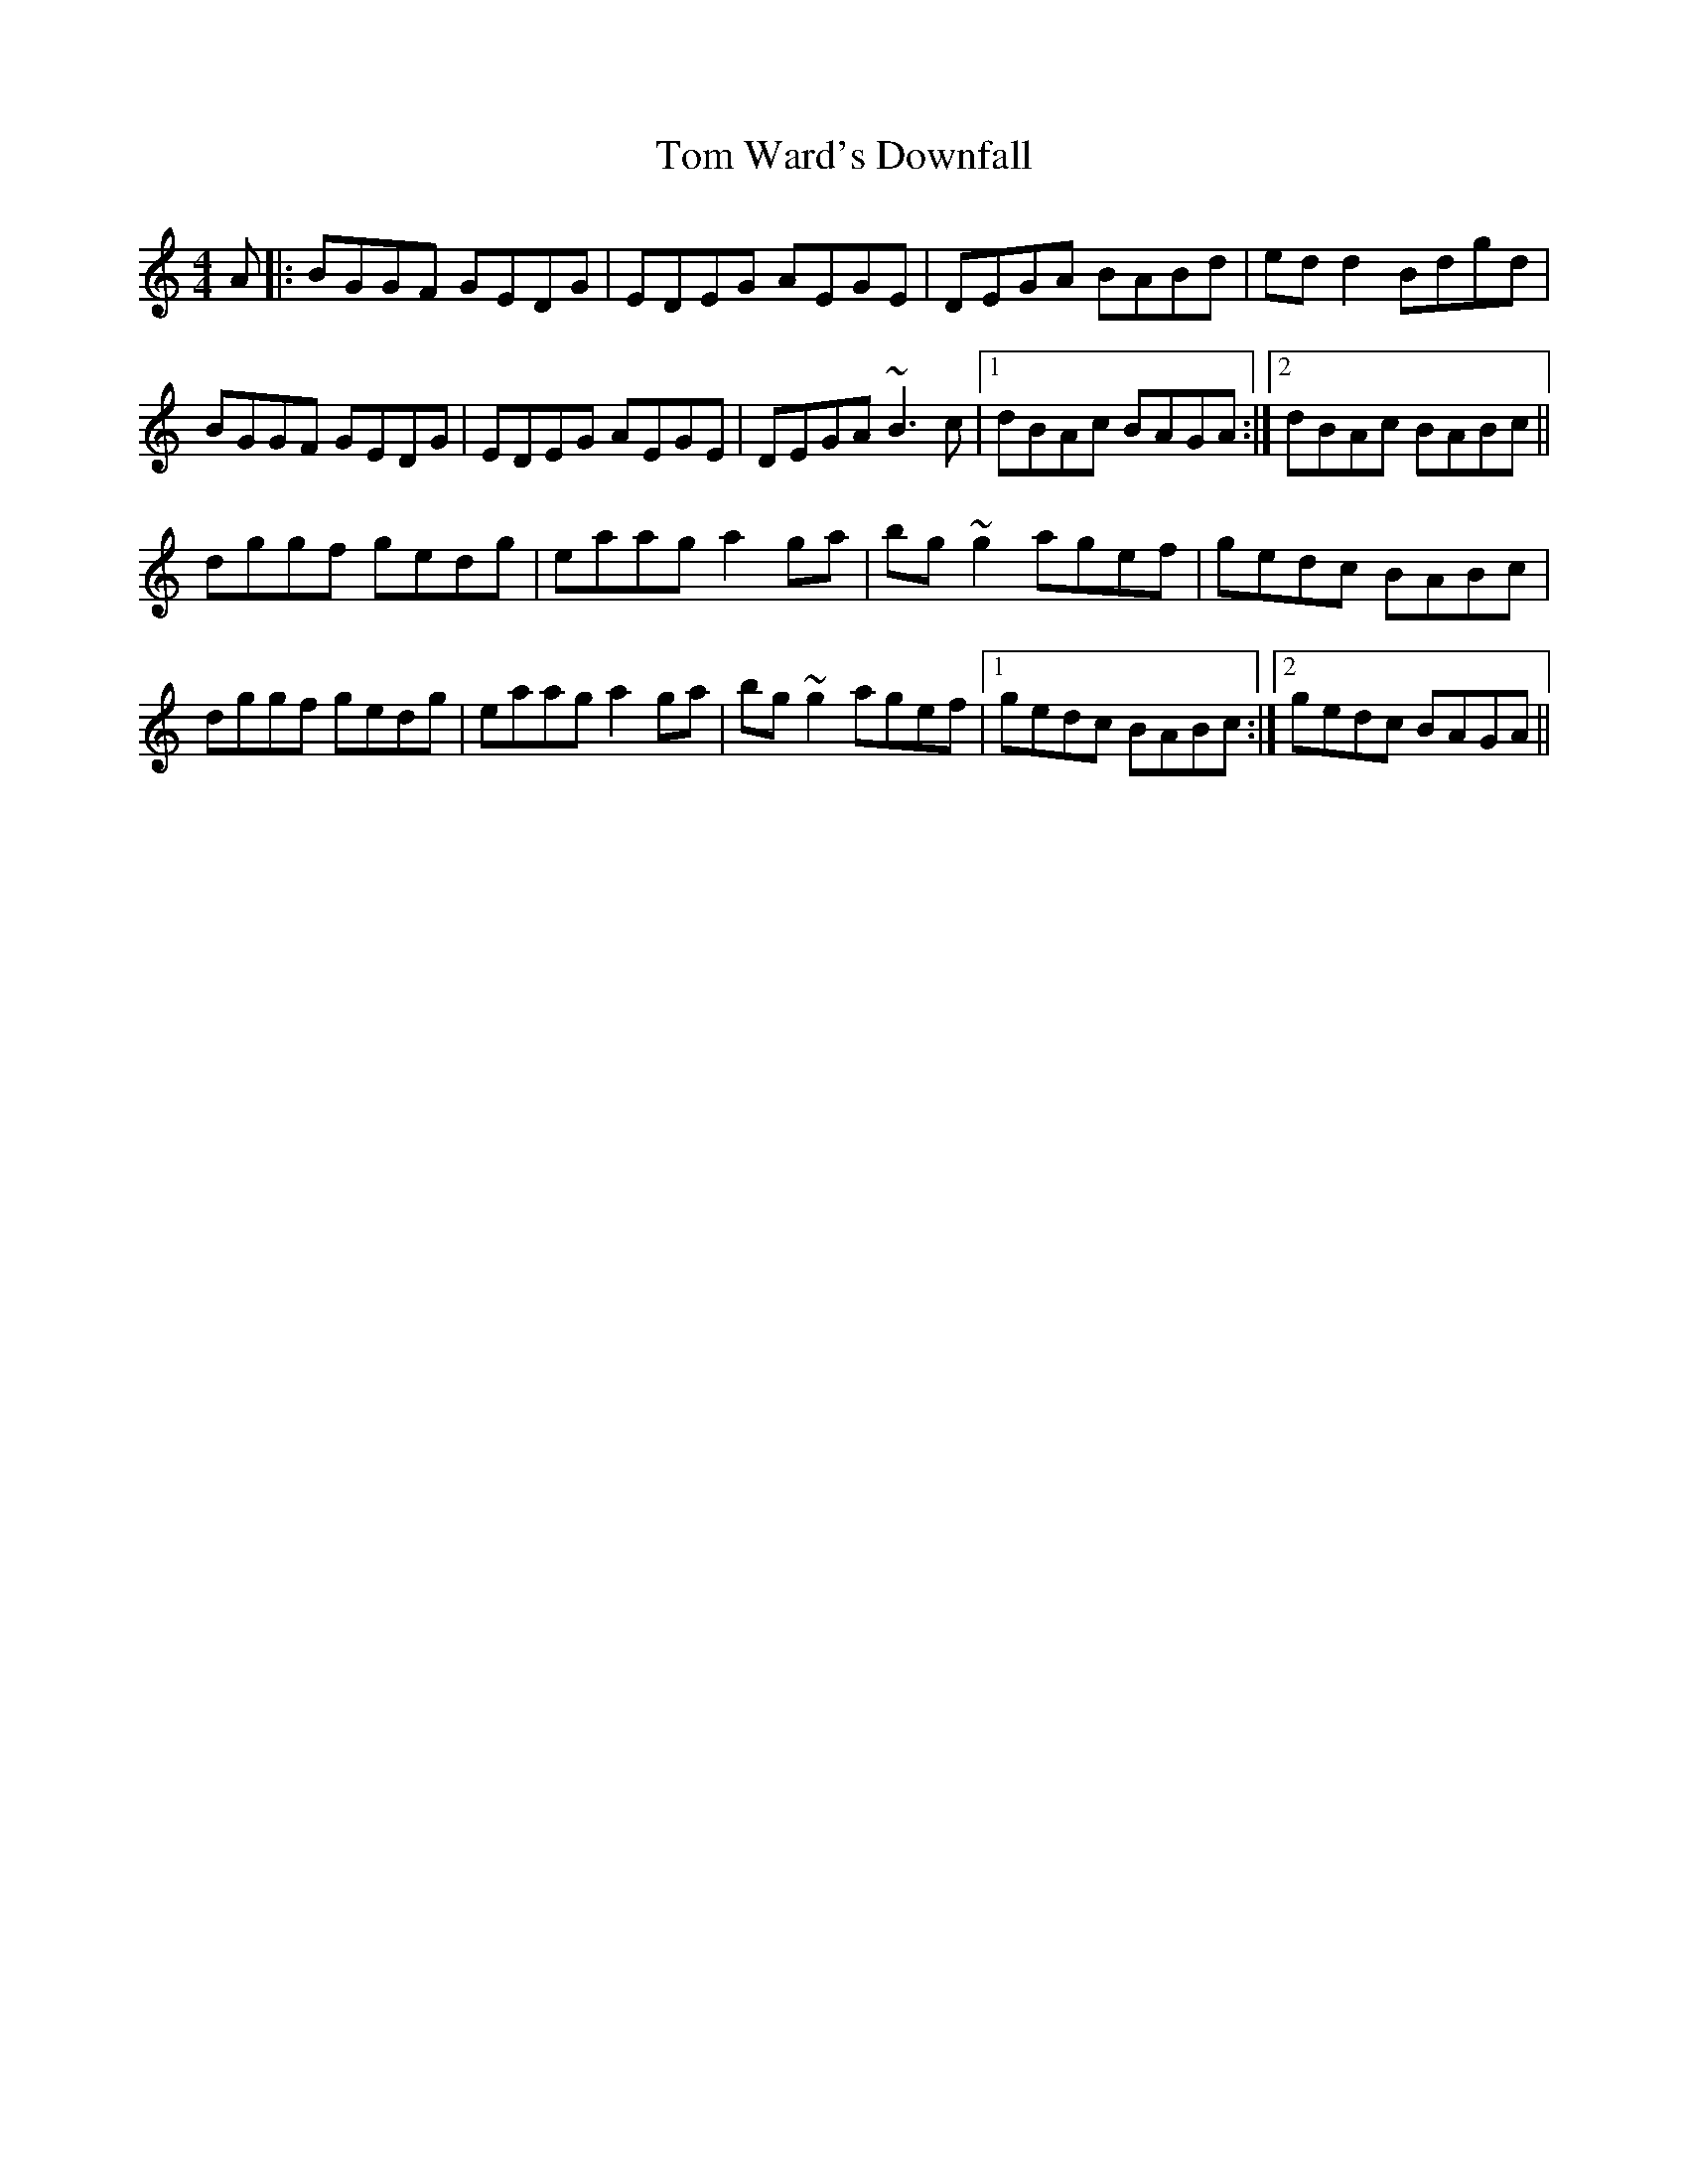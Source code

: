 X: 40468
T: Tom Ward's Downfall
R: reel
M: 4/4
K: Cmajor
A|:BGGF GEDG|EDEG AEGE|DEGA BABd|ed d2 Bdgd|
BGGF GEDG|EDEG AEGE|DEGA ~B3 c|1 dBAc BAGA:|2 dBAc BABc||
dggf gedg|eaag a2 ga|bg~g2 agef|gedc BABc|
dggf gedg|eaag a2 ga|bg ~g2 agef|1 gedc BABc:|2 gedc BAGA||

